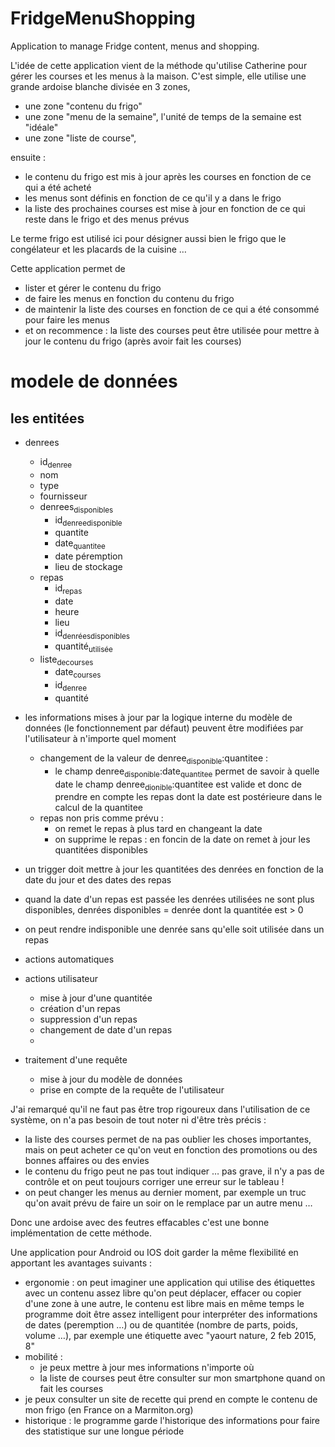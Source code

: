 * FridgeMenuShopping

Application to manage Fridge content, menus and shopping.

L'idée de cette application vient de la méthode qu'utilise Catherine pour gérer
les courses et les menus à la maison. C'est simple, elle utilise une grande
ardoise blanche divisée en 3 zones,
- une zone "contenu du frigo"
- une zone "menu de la semaine", l'unité de temps de la semaine est "idéale"
- une zone "liste de course",
ensuite :
- le contenu du frigo est mis à jour après les courses en fonction de ce qui a
  été acheté
- les menus sont définis en fonction de ce qu'il y a dans le frigo
- la liste des prochaines courses est mise à jour en fonction de ce qui reste
  dans le frigo et des menus prévus

Le terme frigo est utilisé ici pour désigner aussi bien le frigo que le
congélateur et les placards de la cuisine ...

Cette application permet de
- lister et gérer le contenu du frigo
- de faire les menus en fonction du contenu du frigo
- de maintenir la liste des courses en fonction de ce qui a été consommé pour
  faire les menus
- et on recommence : la liste des courses peut être utilisée pour mettre à jour
  le contenu du frigo (après avoir fait les courses)

* modele de données

** les entitées

- denrees
    - id_denree
    - nom
    - type
    - fournisseur
  - denrees_disponibles
    - id_denree_disponible
    - quantite
    - date_quantitee
    - date péremption
    - lieu de stockage
  - repas
    - id_repas
    - date
    - heure
    - lieu
    - id_denrées_disponibles
    - quantité_utilisée
  - liste_de_courses
    - date_courses
    - id_denree
    - quantité

- les informations mises à jour par la logique interne du modèle de données (le
  fonctionnement par défaut) peuvent être modifiées par l'utilisateur à
  n'importe quel moment
  - changement de la valeur de denree_disponible:quantitee :
    - le champ denree_disponible:date_quantitee permet de savoir à quelle date le
      champ denree_dionible:quantitee est valide et donc de prendre en compte les
      repas dont la date est postérieure dans le calcul de la quantitee
  - repas non pris comme prévu :
    - on remet le repas à plus tard en changeant la date
    - on supprime le repas : en foncin de la date on remet à jour les
      quantitées disponibles
- un trigger doit mettre à jour les quantitées des denrées en fonction de la
  date du jour et des dates des repas
- quand la date d'un repas est passée les denrées utilisées ne sont plus
  disponibles, denrées disponibles = denrée dont la quantitée est > 0
- on peut rendre indisponible une denrée sans qu'elle soit utilisée dans un
  repas

- actions automatiques

- actions utilisateur
  - mise à jour d'une quantitée
  - création d'un repas
  - suppression d'un repas
  - changement de date d'un repas
  -

- traitement d'une requête
  - mise à jour du modèle de données
  - prise en compte de la requête de l'utilisateur


J'ai remarqué qu'il ne faut pas être trop rigoureux dans l'utilisation de ce
système, on n'a pas besoin de tout noter ni d'être très précis :
- la liste des courses permet de na pas oublier les choses importantes, mais on
  peut acheter ce qu'on veut en fonction des promotions ou des bonnes affaires
  ou des envies
- le contenu du frigo peut ne pas tout indiquer ... pas grave, il n'y a pas de
  contrôle et on peut toujours corriger une erreur sur le tableau !
- on peut changer les menus au dernier moment, par exemple un truc qu'on avait
  prévu de faire un soir on le remplace par un autre menu ...

Donc une ardoise avec des feutres effacables c'est une bonne implémentation de
cette méthode.

Une application pour Android ou IOS doit garder la même flexibilité en apportant
les avantages suivants :
- ergonomie : on peut imaginer une application qui utilise des étiquettes avec
  un contenu assez libre qu'on peut déplacer, effacer ou copier d'une zone à une
  autre, le contenu est libre mais en même temps le programme doit être assez
  intelligent pour interpréter des informations de dates (peremption ...) ou de
  quantitée (nombre de parts, poids, volume ...), par exemple une étiquette avec
  "yaourt nature, 2 feb 2015, 8"
- mobilité :
  - je peux mettre à jour mes informations n'importe où
  - la liste de courses peut être consulter sur mon smartphone quand on fait les
    courses
- je peux consulter un site de recette qui prend en compte le contenu de mon
  frigo (en France on a Marmiton.org)
- historique : le programme garde l'historique des informations pour faire
  des statistique sur une longue période




